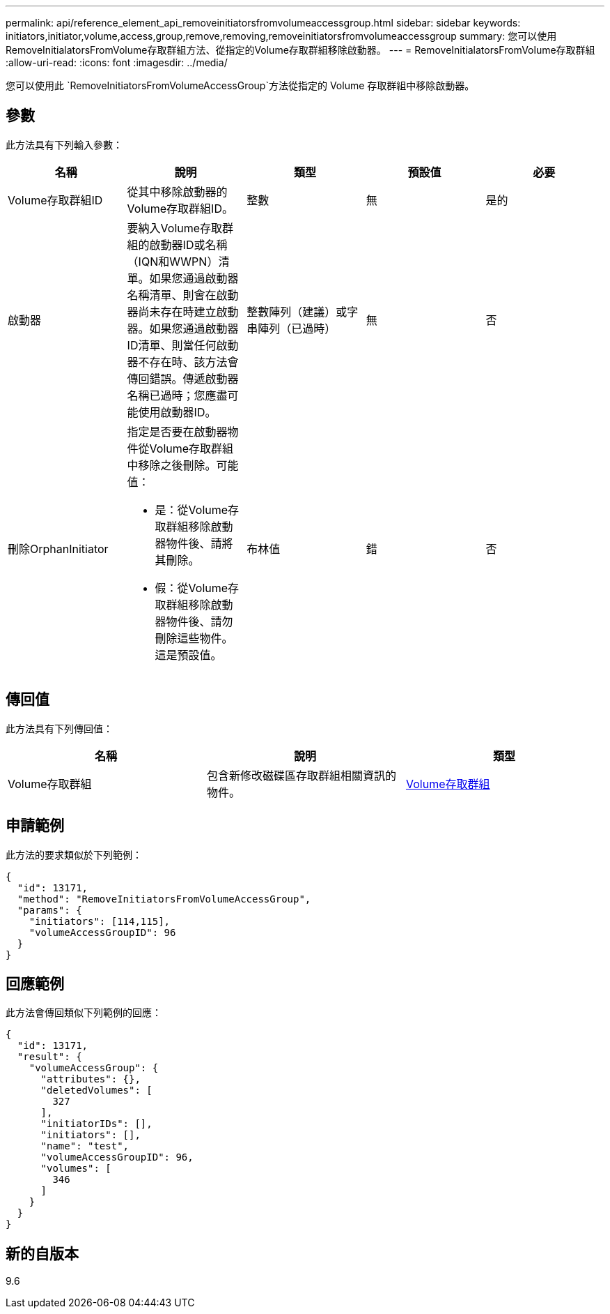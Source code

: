 ---
permalink: api/reference_element_api_removeinitiatorsfromvolumeaccessgroup.html 
sidebar: sidebar 
keywords: initiators,initiator,volume,access,group,remove,removing,removeinitiatorsfromvolumeaccessgroup 
summary: 您可以使用RemoveInitialatorsFromVolume存取群組方法、從指定的Volume存取群組移除啟動器。 
---
= RemoveInitialatorsFromVolume存取群組
:allow-uri-read: 
:icons: font
:imagesdir: ../media/


[role="lead"]
您可以使用此 `RemoveInitiatorsFromVolumeAccessGroup`方法從指定的 Volume 存取群組中移除啟動器。



== 參數

此方法具有下列輸入參數：

|===
| 名稱 | 說明 | 類型 | 預設值 | 必要 


 a| 
Volume存取群組ID
 a| 
從其中移除啟動器的Volume存取群組ID。
 a| 
整數
 a| 
無
 a| 
是的



 a| 
啟動器
 a| 
要納入Volume存取群組的啟動器ID或名稱（IQN和WWPN）清單。如果您通過啟動器名稱清單、則會在啟動器尚未存在時建立啟動器。如果您通過啟動器ID清單、則當任何啟動器不存在時、該方法會傳回錯誤。傳遞啟動器名稱已過時；您應盡可能使用啟動器ID。
 a| 
整數陣列（建議）或字串陣列（已過時）
 a| 
無
 a| 
否



 a| 
刪除OrphanInitiator
 a| 
指定是否要在啟動器物件從Volume存取群組中移除之後刪除。可能值：

* 是：從Volume存取群組移除啟動器物件後、請將其刪除。
* 假：從Volume存取群組移除啟動器物件後、請勿刪除這些物件。這是預設值。

 a| 
布林值
 a| 
錯
 a| 
否

|===


== 傳回值

此方法具有下列傳回值：

|===
| 名稱 | 說明 | 類型 


 a| 
Volume存取群組
 a| 
包含新修改磁碟區存取群組相關資訊的物件。
 a| 
xref:reference_element_api_volumeaccessgroup.adoc[Volume存取群組]

|===


== 申請範例

此方法的要求類似於下列範例：

[listing]
----
{
  "id": 13171,
  "method": "RemoveInitiatorsFromVolumeAccessGroup",
  "params": {
    "initiators": [114,115],
    "volumeAccessGroupID": 96
  }
}
----


== 回應範例

此方法會傳回類似下列範例的回應：

[listing]
----
{
  "id": 13171,
  "result": {
    "volumeAccessGroup": {
      "attributes": {},
      "deletedVolumes": [
        327
      ],
      "initiatorIDs": [],
      "initiators": [],
      "name": "test",
      "volumeAccessGroupID": 96,
      "volumes": [
        346
      ]
    }
  }
}
----


== 新的自版本

9.6
